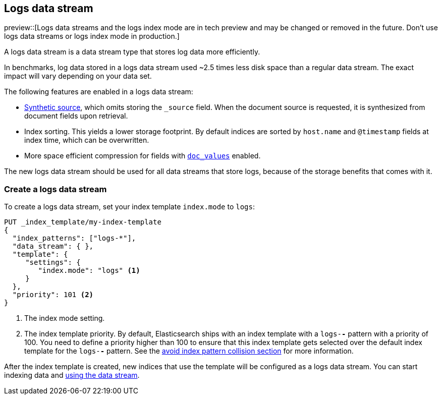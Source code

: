 [[logs-data-stream]]
== Logs data stream

preview::[Logs data streams and the logs index mode are in tech preview and may be changed or removed in the future. Don't use logs data streams or logs index mode in production.]

A logs data stream is a data stream type that stores log data more efficiently.

In benchmarks, log data stored in a logs data stream used ~2.5 times less disk space than a regular data
stream. The exact impact will vary depending on your data set.

The following features are enabled in a logs data stream:

* <<synthetic-source,Synthetic source>>, which omits storing the `_source` field. When the document source is requested, it is synthesized from document fields upon retrieval.

* Index sorting. This yields a lower storage footprint. By default indices are sorted by `host.name` and `@timestamp` fields at index time, which can be overwritten.

* More space efficient compression for fields with <<doc-values,`doc_values`>> enabled.

The new logs data stream should be used for all data streams that store logs, because of the storage benefits that comes with it.

[discrete]
[[how-to-use-logsds]]
=== Create a logs data stream

To create a logs data stream, set your index template  `index.mode` to `logs`:

[source,console]
----
PUT _index_template/my-index-template
{
  "index_patterns": ["logs-*"],
  "data_stream": { },
  "template": {
     "settings": {
        "index.mode": "logs" <1>
     }
  },
  "priority": 101 <2>
}
----
// TEST

<1> The index mode setting.
<2> The index template priority. By default, Elasticsearch ships with an index template with a `logs-*-*` pattern with a priority of 100. You need to define a priority higher than 100 to ensure that this index template gets selected over the default index template for the `logs-*-*` pattern. See the <<avoid-index-pattern-collisions,avoid index pattern collision section>> for more information.

After the index template is created, new indices that use the template will be configured as a logs data stream. You can start indexing data and <<use-a-data-stream,using the data stream>>.

////
[source,console]
----
DELETE _index_template/my-index-template
----
// TEST[continued]
////
